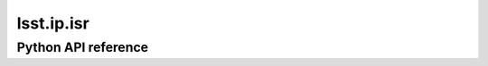.. _lsst.ip.isr:

###########
lsst.ip.isr
###########

.. The ip_isr package provides Instrument Signature Removal related tasks. ISR includes steps such as combining multiple amplifiers into one full CCD image, corrections for overscans, crosstalk, bias and dark frames, and the creation of variance and mask planes.

Python API reference
====================

.. .. automodapi:: lsst.ip.isr
